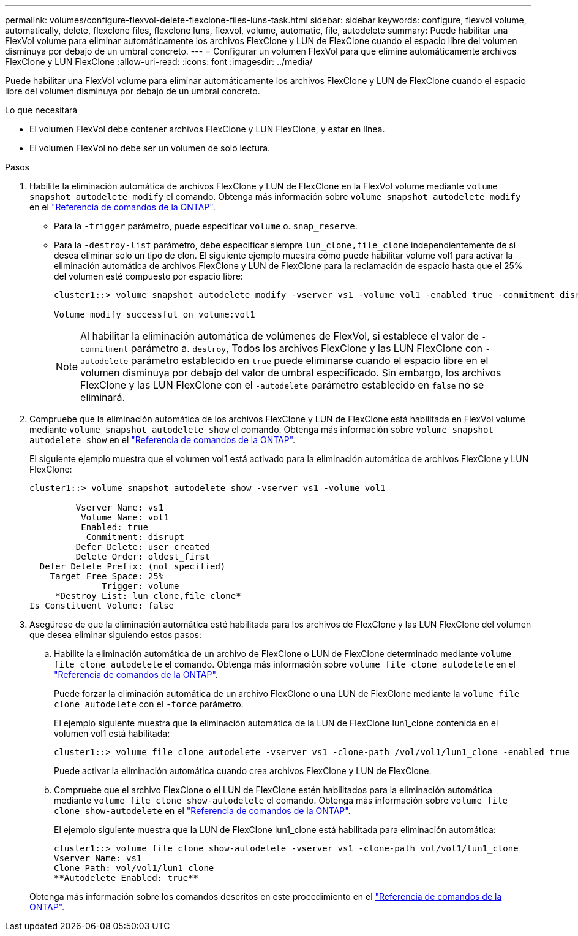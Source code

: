 ---
permalink: volumes/configure-flexvol-delete-flexclone-files-luns-task.html 
sidebar: sidebar 
keywords: configure, flexvol volume, automatically, delete, flexclone files, flexclone luns, flexvol, volume, automatic, file, autodelete 
summary: Puede habilitar una FlexVol volume para eliminar automáticamente los archivos FlexClone y LUN de FlexClone cuando el espacio libre del volumen disminuya por debajo de un umbral concreto. 
---
= Configurar un volumen FlexVol para que elimine automáticamente archivos FlexClone y LUN FlexClone
:allow-uri-read: 
:icons: font
:imagesdir: ../media/


[role="lead"]
Puede habilitar una FlexVol volume para eliminar automáticamente los archivos FlexClone y LUN de FlexClone cuando el espacio libre del volumen disminuya por debajo de un umbral concreto.

.Lo que necesitará
* El volumen FlexVol debe contener archivos FlexClone y LUN FlexClone, y estar en línea.
* El volumen FlexVol no debe ser un volumen de solo lectura.


.Pasos
. Habilite la eliminación automática de archivos FlexClone y LUN de FlexClone en la FlexVol volume mediante `volume snapshot autodelete modify` el comando. Obtenga más información sobre `volume snapshot autodelete modify` en el link:https://docs.netapp.com/us-en/ontap-cli/volume-snapshot-autodelete-modify.html["Referencia de comandos de la ONTAP"^].
+
** Para la `-trigger` parámetro, puede especificar `volume` o. `snap_reserve`.
** Para la `-destroy-list` parámetro, debe especificar siempre `lun_clone,file_clone` independientemente de si desea eliminar solo un tipo de clon.
El siguiente ejemplo muestra cómo puede habilitar volume vol1 para activar la eliminación automática de archivos FlexClone y LUN de FlexClone para la reclamación de espacio hasta que el 25% del volumen esté compuesto por espacio libre:
+
[listing]
----
cluster1::> volume snapshot autodelete modify -vserver vs1 -volume vol1 -enabled true -commitment disrupt -trigger volume -target-free-space 25 -destroy-list lun_clone,file_clone

Volume modify successful on volume:vol1
----
+
[NOTE]
====
Al habilitar la eliminación automática de volúmenes de FlexVol, si establece el valor de `-commitment` parámetro a. `destroy`, Todos los archivos FlexClone y las LUN FlexClone con `-autodelete` parámetro establecido en `true` puede eliminarse cuando el espacio libre en el volumen disminuya por debajo del valor de umbral especificado. Sin embargo, los archivos FlexClone y las LUN FlexClone con el `-autodelete` parámetro establecido en `false` no se eliminará.

====


. Compruebe que la eliminación automática de los archivos FlexClone y LUN de FlexClone está habilitada en FlexVol volume mediante `volume snapshot autodelete show` el comando. Obtenga más información sobre `volume snapshot autodelete show` en el link:https://docs.netapp.com/us-en/ontap-cli/volume-snapshot-autodelete-show.html["Referencia de comandos de la ONTAP"^].
+
El siguiente ejemplo muestra que el volumen vol1 está activado para la eliminación automática de archivos FlexClone y LUN FlexClone:

+
[listing]
----
cluster1::> volume snapshot autodelete show -vserver vs1 -volume vol1

         Vserver Name: vs1
          Volume Name: vol1
          Enabled: true
           Commitment: disrupt
         Defer Delete: user_created
         Delete Order: oldest_first
  Defer Delete Prefix: (not specified)
    Target Free Space: 25%
              Trigger: volume
     *Destroy List: lun_clone,file_clone*
Is Constituent Volume: false
----
. Asegúrese de que la eliminación automática esté habilitada para los archivos de FlexClone y las LUN FlexClone del volumen que desea eliminar siguiendo estos pasos:
+
.. Habilite la eliminación automática de un archivo de FlexClone o LUN de FlexClone determinado mediante `volume file clone autodelete` el comando. Obtenga más información sobre `volume file clone autodelete` en el link:https://docs.netapp.com/us-en/ontap-cli/volume-file-clone-autodelete.html["Referencia de comandos de la ONTAP"^].
+
Puede forzar la eliminación automática de un archivo FlexClone o una LUN de FlexClone mediante la `volume file clone autodelete` con el `-force` parámetro.

+
El ejemplo siguiente muestra que la eliminación automática de la LUN de FlexClone lun1_clone contenida en el volumen vol1 está habilitada:

+
[listing]
----
cluster1::> volume file clone autodelete -vserver vs1 -clone-path /vol/vol1/lun1_clone -enabled true
----
+
Puede activar la eliminación automática cuando crea archivos FlexClone y LUN de FlexClone.

.. Compruebe que el archivo FlexClone o el LUN de FlexClone estén habilitados para la eliminación automática mediante `volume file clone show-autodelete` el comando. Obtenga más información sobre `volume file clone show-autodelete` en el link:https://docs.netapp.com/us-en/ontap-cli/volume-file-clone-show-autodelete.html["Referencia de comandos de la ONTAP"^].
+
El ejemplo siguiente muestra que la LUN de FlexClone lun1_clone está habilitada para eliminación automática:

+
[listing]
----
cluster1::> volume file clone show-autodelete -vserver vs1 -clone-path vol/vol1/lun1_clone
Vserver Name: vs1
Clone Path: vol/vol1/lun1_clone
**Autodelete Enabled: true**
----


+
Obtenga más información sobre los comandos descritos en este procedimiento en el link:https://docs.netapp.com/us-en/ontap-cli/["Referencia de comandos de la ONTAP"^].


